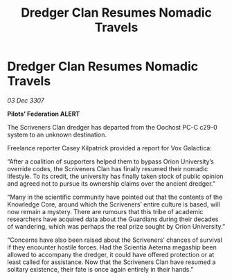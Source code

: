 :PROPERTIES:
:ID:       c3569725-d3a2-4b8a-8ecb-603662013d96
:END:
#+title: Dredger Clan Resumes Nomadic Travels
#+filetags: :Federation:Guardian:galnet:

* Dredger Clan Resumes Nomadic Travels

/03 Dec 3307/

*Pilots’ Federation ALERT* 

The Scriveners Clan dredger has departed from the Oochost PC-C c29-0 system to an unknown destination. 

Freelance reporter Casey Kilpatrick provided a report for Vox Galactica:  

“After a coalition of supporters helped them to bypass Orion University’s override codes, the Scriveners Clan has finally resumed their nomadic lifestyle. To its credit, the university has finally taken stock of public opinion and agreed not to pursue its ownership claims over the ancient dredger.” 

“Many in the scientific community have pointed out that the contents of the Knowledge Core, around which the Scriveners’ entire culture is based, will now remain a mystery. There are rumours that this tribe of academic researchers have acquired data about the Guardians during their decades of wandering, which was perhaps the real prize sought by Orion University.” 

“Concerns have also been raised about the Scriveners’ chances of survival if they encounter hostile forces. Had the Scientia Aeterna megaship been allowed to accompany the dredger, it could have offered protection or at least called for assistance. Now that the Scriveners Clan have resumed a solitary existence, their fate is once again entirely in their hands.”
